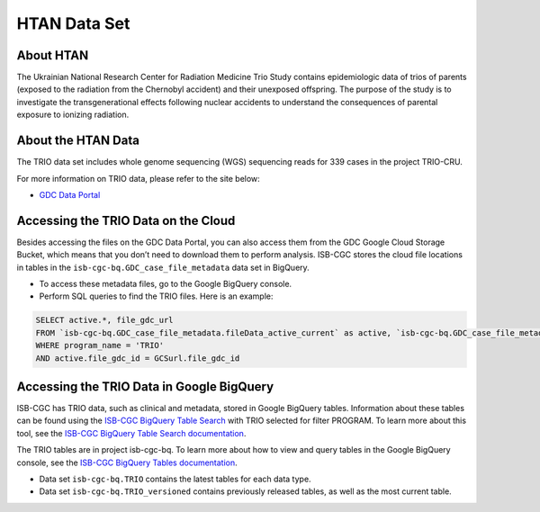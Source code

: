 *****************
HTAN Data Set
*****************

About HTAN
------------------------------------------------------------------------

The Ukrainian National Research Center for Radiation Medicine Trio Study contains epidemiologic data of trios of parents (exposed to the radiation from the Chernobyl accident) and their unexposed offspring. The purpose of the study is to investigate the transgenerational effects following nuclear accidents to understand the consequences of parental exposure to ionizing radiation.


About the HTAN Data
---------------------------------------------------------------------------------

The TRIO data set includes whole genome sequencing (WGS) sequencing reads for 339 cases in the project TRIO-CRU.

For more information on TRIO data, please refer to the site below:

- `GDC Data Portal <https://portal.gdc.cancer.gov/projects?filters=%7B%22op%22%3A%22and%22%2C%22content%22%3A%5B%7B%22op%22%3A%22in%22%2C%22content%22%3A%7B%22field%22%3A%22projects.program.name%22%2C%22value%22%3A%5B%22TRIO%22%5D%7D%7D%5D%7D>`_

Accessing the TRIO Data on the Cloud
-------------------------------------------------------------------------------------------

Besides accessing the files on the GDC Data Portal, you can also access them from the GDC Google Cloud Storage Bucket, which means that you don’t need to download them to perform analysis. ISB-CGC stores the cloud file locations in tables in the ``isb-cgc-bq.GDC_case_file_metadata`` data set in BigQuery.

- To access these metadata files, go to the Google BigQuery console.
- Perform SQL queries to find the TRIO files. Here is an example:

.. code-block:: sql

  SELECT active.*, file_gdc_url
  FROM `isb-cgc-bq.GDC_case_file_metadata.fileData_active_current` as active, `isb-cgc-bq.GDC_case_file_metadata.GDCfileID_to_GCSurl_current` as GCSurl
  WHERE program_name = 'TRIO'
  AND active.file_gdc_id = GCSurl.file_gdc_id
  
Accessing the TRIO Data in Google BigQuery
------------------------------------------------

ISB-CGC has TRIO data, such as clinical and metadata, stored in Google BigQuery tables. Information about these tables can be found using the `ISB-CGC BigQuery Table Search <https://isb-cgc.appspot.com/bq_meta_search/>`_ with TRIO selected for filter PROGRAM. To learn more about this tool, see the `ISB-CGC BigQuery Table Search documentation <../BigQueryTableSearchUI.html>`_.

The TRIO tables are in project isb-cgc-bq. To learn more about how to view and query tables in the Google BigQuery console, see the `ISB-CGC BigQuery Tables documentation <../BigQuery.html>`_.

- Data set ``isb-cgc-bq.TRIO`` contains the latest tables for each data type.
- Data set ``isb-cgc-bq.TRIO_versioned`` contains previously released tables, as well as the most current table.
